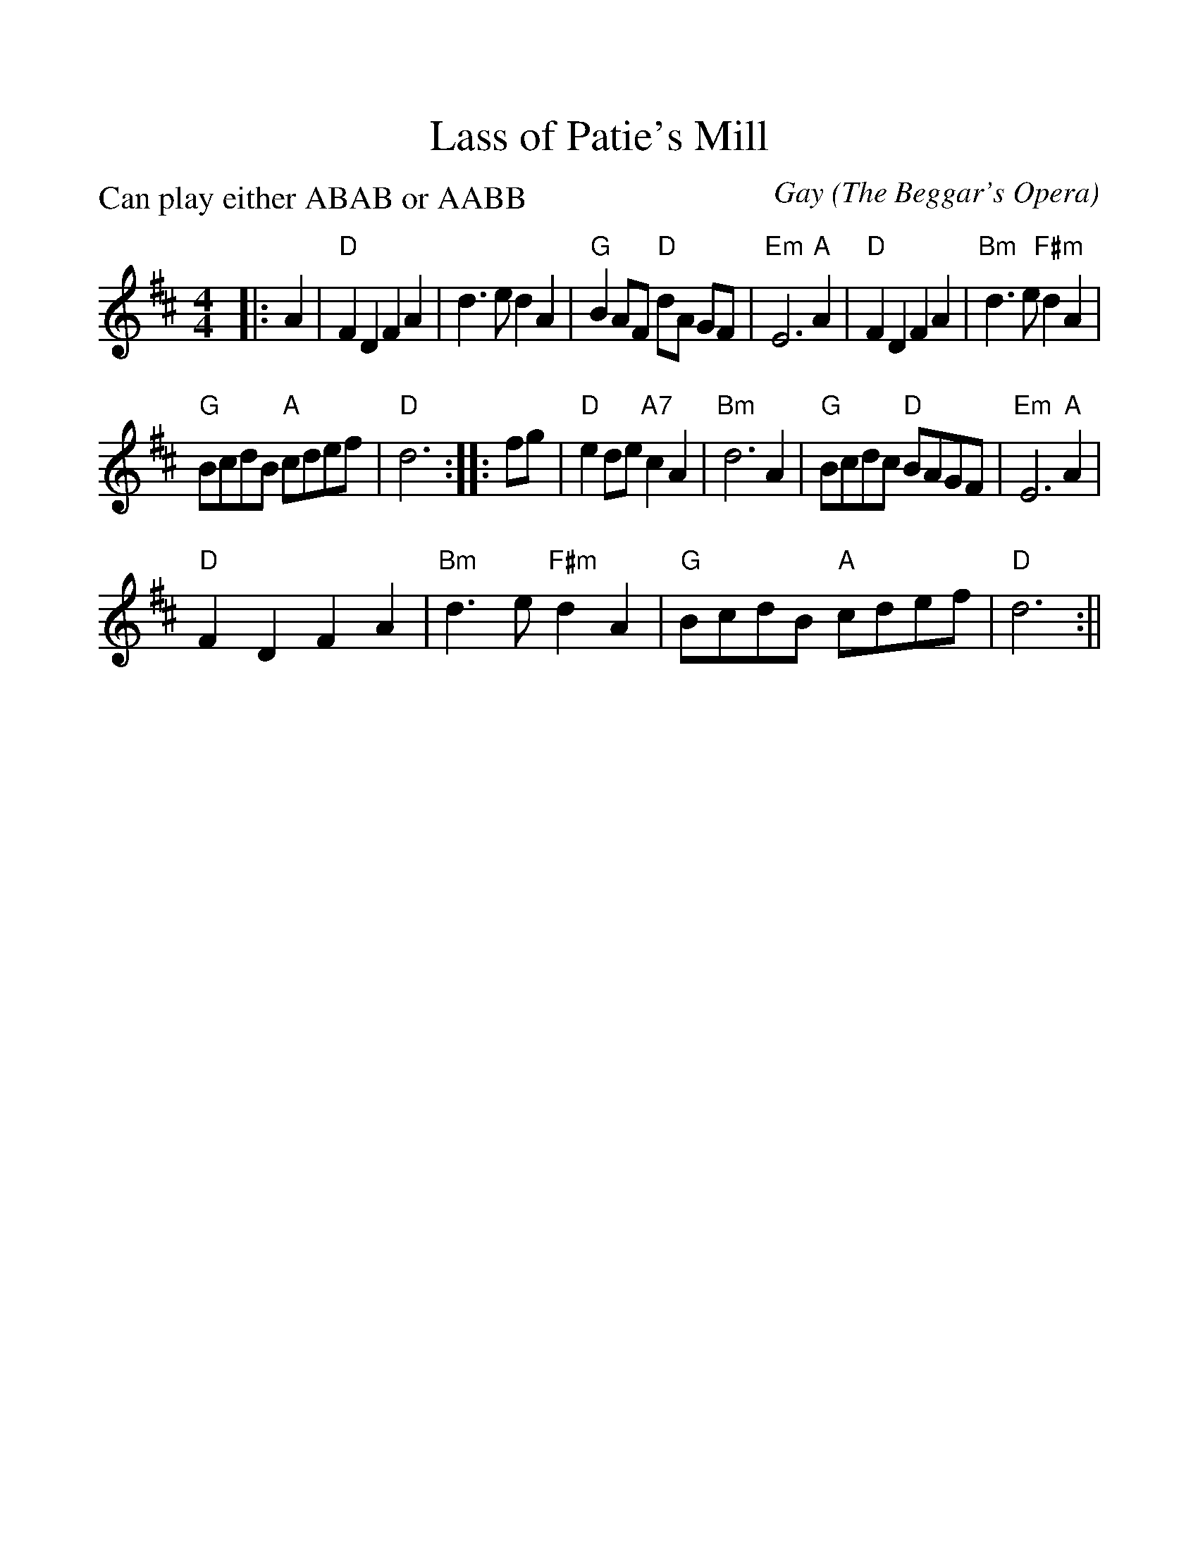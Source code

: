 %Scale the output
%%scale 1.1
%%format dulcimer.fmt
%%barsperstaff 6
X:1
T:Lass of Patie's Mill
C:Gay (The Beggar's Opera)
Q:110
R:reel
P:Can play either ABAB or AABB
M:4/4    %(3/4, 4/4, 6/8)
L:1/4    %(1/8, 1/4)
V:1 clef=treble
K:D    %(D, C)
|:A
|"D"F D F A|d3/2 e/2 d A|"G"B A/2F/2 "D"d/2A/2 G/2F/2|"Em"E3 "A"A
|"D"F D F A|"Bm"d3/2 e/2 "F#m"d A|"G"B/2c/2d/2B/2 "A"c/2d/2e/2f/2|"D"d3:|
|:f/2g/2
|"D"e d/2e/2 "A7"c A|"Bm"d3 A|"G"B/2c/2d/2c/2 "D"B/2A/2G/2F/2|"Em"E3 "A"A
|"D"F D F A|"Bm"d3/2 e/2 "F#m"d A|"G"B/2c/2d/2B/2 "A"c/2d/2e/2f/2|"D"d3:||
